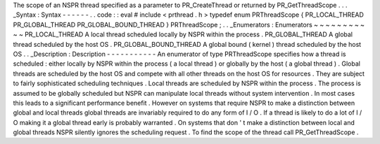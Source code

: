 The
scope
of
an
NSPR
thread
specified
as
a
parameter
to
PR_CreateThread
or
returned
by
PR_GetThreadScope
.
.
.
_Syntax
:
Syntax
-
-
-
-
-
-
.
.
code
:
:
eval
#
include
<
prthread
.
h
>
typedef
enum
PRThreadScope
{
PR_LOCAL_THREAD
PR_GLOBAL_THREAD
PR_GLOBAL_BOUND_THREAD
}
PRThreadScope
;
.
.
_Enumerators
:
Enumerators
~
~
~
~
~
~
~
~
~
~
~
PR_LOCAL_THREAD
A
local
thread
scheduled
locally
by
NSPR
within
the
process
.
PR_GLOBAL_THREAD
A
global
thread
scheduled
by
the
host
OS
.
PR_GLOBAL_BOUND_THREAD
A
global
bound
(
kernel
)
thread
scheduled
by
the
host
OS
.
.
_Description
:
Description
-
-
-
-
-
-
-
-
-
-
-
An
enumerator
of
type
PRThreadScope
specifies
how
a
thread
is
scheduled
:
either
locally
by
NSPR
within
the
process
(
a
local
thread
)
or
globally
by
the
host
(
a
global
thread
)
.
Global
threads
are
scheduled
by
the
host
OS
and
compete
with
all
other
threads
on
the
host
OS
for
resources
.
They
are
subject
to
fairly
sophisticated
scheduling
techniques
.
Local
threads
are
scheduled
by
NSPR
within
the
process
.
The
process
is
assumed
to
be
globally
scheduled
but
NSPR
can
manipulate
local
threads
without
system
intervention
.
In
most
cases
this
leads
to
a
significant
performance
benefit
.
However
on
systems
that
require
NSPR
to
make
a
distinction
between
global
and
local
threads
global
threads
are
invariably
required
to
do
any
form
of
I
/
O
.
If
a
thread
is
likely
to
do
a
lot
of
I
/
O
making
it
a
global
thread
early
is
probably
warranted
.
On
systems
that
don
'
t
make
a
distinction
between
local
and
global
threads
NSPR
silently
ignores
the
scheduling
request
.
To
find
the
scope
of
the
thread
call
PR_GetThreadScope
.
